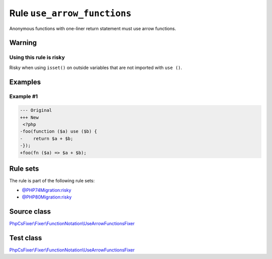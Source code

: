 ============================
Rule ``use_arrow_functions``
============================

Anonymous functions with one-liner return statement must use arrow functions.

Warning
-------

Using this rule is risky
~~~~~~~~~~~~~~~~~~~~~~~~

Risky when using ``isset()`` on outside variables that are not imported with
``use ()``.

Examples
--------

Example #1
~~~~~~~~~~

.. code-block:: diff

   --- Original
   +++ New
    <?php
   -foo(function ($a) use ($b) {
   -    return $a + $b;
   -});
   +foo(fn ($a) => $a + $b);

Rule sets
---------

The rule is part of the following rule sets:

- `@PHP74Migration:risky <./../../ruleSets/PHP74MigrationRisky.rst>`_
- `@PHP80Migration:risky <./../../ruleSets/PHP80MigrationRisky.rst>`_

Source class
------------

`PhpCsFixer\\Fixer\\FunctionNotation\\UseArrowFunctionsFixer <./../../../src/Fixer/FunctionNotation/UseArrowFunctionsFixer.php>`_

Test class
------------

`PhpCsFixer\\Fixer\\FunctionNotation\\UseArrowFunctionsFixer <./../../../tests/Fixer/FunctionNotation/UseArrowFunctionsFixerTest.php>`_

